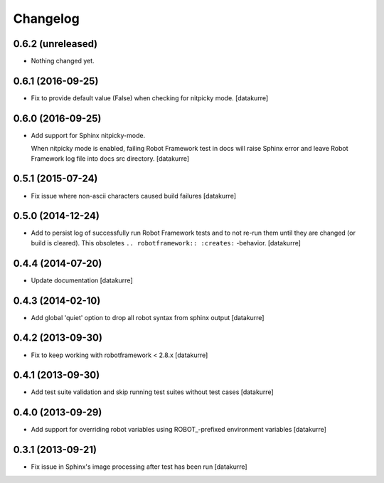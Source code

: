 Changelog
=========

0.6.2 (unreleased)
------------------

- Nothing changed yet.


0.6.1 (2016-09-25)
------------------

- Fix to provide default value (False) when checking for nitpicky mode.
  [datakurre]

0.6.0 (2016-09-25)
------------------

- Add support for Sphinx nitpicky-mode.

  When nitpicky mode is enabled, failing Robot Framework test in docs will
  raise Sphinx error and leave Robot Framework log file into docs src
  directory.
  [datakurre]

0.5.1 (2015-07-24)
------------------

- Fix issue where non-ascii characters caused build failures
  [datakurre]

0.5.0 (2014-12-24)
------------------

- Add to persist log of successfully run Robot Framework tests and to not
  re-run them until they are changed (or build is cleared).
  This obsoletes ``.. robotframework:: :creates:`` -behavior.
  [datakurre]

0.4.4 (2014-07-20)
------------------

- Update documentation
  [datakurre]

0.4.3 (2014-02-10)
------------------

- Add global 'quiet' option to drop all robot syntax from sphinx output
  [datakurre]

0.4.2 (2013-09-30)
------------------

- Fix to keep working with robotframework < 2.8.x
  [datakurre]

0.4.1 (2013-09-30)
------------------

- Add test suite validation and skip running test suites without test cases
  [datakurre]

0.4.0 (2013-09-29)
------------------

- Add support for overriding robot variables using ROBOT\_-prefixed environment
  variables [datakurre]

0.3.1 (2013-09-21)
------------------

- Fix issue in Sphinx's image processing after test has been run
  [datakurre]
